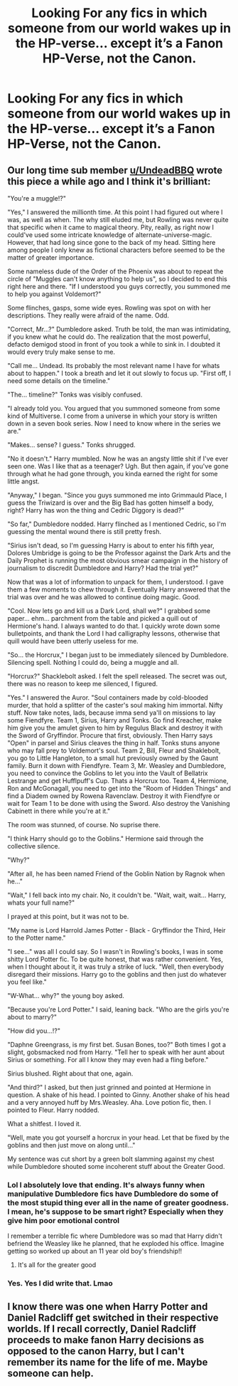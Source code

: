 #+TITLE: Looking For any fics in which someone from our world wakes up in the HP-verse... except it’s a Fanon HP-Verse, not the Canon.

* Looking For any fics in which someone from our world wakes up in the HP-verse... except it’s a Fanon HP-Verse, not the Canon.
:PROPERTIES:
:Author: Sefera17
:Score: 12
:DateUnix: 1597325963.0
:DateShort: 2020-Aug-13
:FlairText: Request
:END:

** Our long time sub member [[/u/UndeadBBQ][u/UndeadBBQ]] wrote this piece a while ago and I think it's brilliant:

"You're a muggle!?"

"Yes," I answered the millionth time. At this point I had figured out where I was, as well as when. The why still eluded me, but Rowling was never quite that specific when it came to magical theory. Pity, really, as right now I could've used some intricate knowledge of alternate-universe-magic. However, that had long since gone to the back of my head. Sitting here among people I only knew as fictional characters before seemed to be the matter of greater importance.

Some nameless dude of the Order of the Phoenix was about to repeat the circle of "Muggles can't know anything to help us", so I decided to end this right here and there. "If I understood you guys correctly, you summoned me to help you against Voldemort?"

Some flinches, gasps, some wide eyes. Rowling was spot on with her descriptions. They really were afraid of the name. Odd.

"Correct, Mr...?" Dumbledore asked. Truth be told, the man was intimidating, if you knew what he could do. The realization that the most powerful, defacto demigod stood in front of you took a while to sink in. I doubted it would every truly make sense to me.

"Call me... Undead. Its probably the most relevant name I have for whats about to happen." I took a breath and let it out slowly to focus up. "First off, I need some details on the timeline."

"The... timeline?" Tonks was visibly confused.

"I already told you. You argued that you summoned someone from some kind of Multiverse. I come from a universe in which your story is written down in a seven book series. Now I need to know where in the series we are."

"Makes... sense? I guess." Tonks shrugged.

"No it doesn't." Harry mumbled. Now he was an angsty little shit if I've ever seen one. Was I like that as a teenager? Ugh. But then again, if you've gone through what he had gone through, you kinda earned the right for some little angst.

"Anyway," I began. "Since you guys summoned me into Grimmauld Place, I guess the Triwizard is over and the Big Bad has gotten himself a body, right? Harry has won the thing and Cedric Diggory is dead?"

"So far," Dumbledore nodded. Harry flinched as I mentioned Cedric, so I'm guessing the mental wound there is still pretty fresh.

"Sirius isn't dead, so I'm guessing Harry is about to enter his fifth year, Dolores Umbridge is going to be the Professor against the Dark Arts and the Daily Prophet is running the most obvious smear campaign in the history of journalism to discredit Dumbledore and Harry? Had the trial yet?"

Now that was a lot of information to unpack for them, I understood. I gave them a few moments to chew through it. Eventually Harry answered that the trial was over and he was allowed to continue doing magic. Good.

"Cool. Now lets go and kill us a Dark Lord, shall we?" I grabbed some paper... ehm... parchment from the table and picked a quill out of Hermione's hand. I always wanted to do that. I quickly wrote down some bulletpoints, and thank the Lord I had calligraphy lessons, otherwise that quill would have been utterly useless for me.

"So... the Horcrux," I began just to be immediately silenced by Dumbledore. Silencing spell. Nothing I could do, being a muggle and all.

"Horcrux?" Shacklebolt asked. I felt the spell released. The secret was out, there was no reason to keep me silenced, I figured.

"Yes." I answered the Auror. "Soul containers made by cold-blooded murder, that hold a splitter of the caster's soul making him immortal. Nifty stuff. Now take notes, lads, because imma send ya'll on missions to lay some Fiendfyre. Team 1, Sirius, Harry and Tonks. Go find Kreacher, make him give you the amulet given to him by Regulus Black and destroy it with the Sword of Gryffindor. Procure that first, obviously. Then Harry says "Open" in parsel and Sirius cleaves the thing in half. Tonks stuns anyone who may fall prey to Voldemort's soul. Team 2, Bill, Fleur and Shaklebolt, you go to Little Hangleton, to a small hut previously owned by the Gaunt family. Burn it down with Fiendfyre. Team 3, Mr. Weasley and Dumbledore, you need to convince the Goblins to let you into the Vault of Bellatrix Lestrange and get Hufflpuff's Cup. Thats a Horcrux too. Team 4, Hermione, Ron and McGonagall, you need to get into the "Room of Hidden Things" and find a Diadem owned by Rowena Ravenclaw. Destroy it with Fiendfyre or wait for Team 1 to be done with using the Sword. Also destroy the Vanishing Cabinett in there while you're at it."

The room was stunned, of course. No suprise there.

"I think Harry should go to the Goblins." Hermione said through the collective silence.

"Why?"

"After all, he has been named Friend of the Goblin Nation by Ragnok when he..."

"Wait," I fell back into my chair. No, it couldn't be. "Wait, wait, wait... Harry, whats your full name?"

I prayed at this point, but it was not to be.

"My name is Lord Harrold James Potter - Black - Gryffindor the Third, Heir to the Potter name."

"I see..." was all I could say. So I wasn't in Rowling's books, I was in some shitty Lord Potter fic. To be quite honest, that was rather convenient. Yes, when I thought about it, it was truly a strike of luck. "Well, then everybody disregard their missions. Harry go to the goblins and then just do whatever you feel like."

"W-What... why?" the young boy asked.

"Because you're Lord Potter." I said, leaning back. "Who are the girls you're about to marry?"

"How did you...!?"

"Daphne Greengrass, is my first bet. Susan Bones, too?" Both times I got a slight, gobsmacked nod from Harry. "Tell her to speak with her aunt about Sirius or something. For all I know they may even had a fling before."

Sirius blushed. Right about that one, again.

"And third?" I asked, but then just grinned and pointed at Hermione in question. A shake of his head. I pointed to Ginny. Another shake of his head and a very annoyed huff by Mrs.Weasley. Aha. Love potion fic, then. I pointed to Fleur. Harry nodded.

What a shitfest. I loved it.

"Well, mate you got yourself a horcrux in your head. Let that be fixed by the goblins and then just move on along until..."

My sentence was cut short by a green bolt slamming against my chest while Dumbledore shouted some incoherent stuff about the Greater Good.
:PROPERTIES:
:Author: InquisitorCOC
:Score: 20
:DateUnix: 1597338367.0
:DateShort: 2020-Aug-13
:END:

*** Lol I absolutely love that ending. It's always funny when manipulative Dumbledore fics have Dumbledore do some of the most stupid thing ever all in the name of greater goodness. I mean, he's suppose to be smart right? Especially when they give him poor emotional control

I remember a terrible fic where Dumbledore was so mad that Harry didn't befriend the Weasley like he planned, that he exploded his office. Imagine getting so worked up about an 11 year old boy's friendship!!
:PROPERTIES:
:Author: gagasfsf
:Score: 9
:DateUnix: 1597341827.0
:DateShort: 2020-Aug-13
:END:

**** It's all for the greater good
:PROPERTIES:
:Author: unknown_dude_567
:Score: 3
:DateUnix: 1597343574.0
:DateShort: 2020-Aug-13
:END:


*** Yes. Yes I did write that. Lmao
:PROPERTIES:
:Author: UndeadBBQ
:Score: 6
:DateUnix: 1597343852.0
:DateShort: 2020-Aug-13
:END:


** I know there was one when Harry Potter and Daniel Radcliff get switched in their respective worlds. If I recall correctly, Daniel Radcliff proceeds to make fanon Harry decisions as opposed to the canon Harry, but I can't remember its name for the life of me. Maybe someone can help.
:PROPERTIES:
:Author: I_love_DPs
:Score: 2
:DateUnix: 1597364919.0
:DateShort: 2020-Aug-14
:END:

